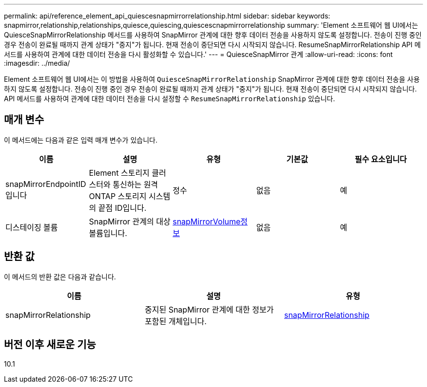 ---
permalink: api/reference_element_api_quiescesnapmirrorrelationship.html 
sidebar: sidebar 
keywords: snapmirror,relationship,relationships,quiesce,quiescing,quiescescnapmirrorrelationship 
summary: 'Element 소프트웨어 웹 UI에서는 QuiesceSnapMirrorRelationship 메서드를 사용하여 SnapMirror 관계에 대한 향후 데이터 전송을 사용하지 않도록 설정합니다. 전송이 진행 중인 경우 전송이 완료될 때까지 관계 상태가 "중지"가 됩니다. 현재 전송이 중단되면 다시 시작되지 않습니다. ResumeSnapMirrorRelationship API 메서드를 사용하여 관계에 대한 데이터 전송을 다시 활성화할 수 있습니다.' 
---
= QuiesceSnapMirror 관계
:allow-uri-read: 
:icons: font
:imagesdir: ../media/


[role="lead"]
Element 소프트웨어 웹 UI에서는 이 방법을 사용하여 `QuiesceSnapMirrorRelationship` SnapMirror 관계에 대한 향후 데이터 전송을 사용하지 않도록 설정합니다. 전송이 진행 중인 경우 전송이 완료될 때까지 관계 상태가 "중지"가 됩니다. 현재 전송이 중단되면 다시 시작되지 않습니다. API 메서드를 사용하여 관계에 대한 데이터 전송을 다시 설정할 수 `ResumeSnapMirrorRelationship` 있습니다.



== 매개 변수

이 메서드에는 다음과 같은 입력 매개 변수가 있습니다.

|===
| 이름 | 설명 | 유형 | 기본값 | 필수 요소입니다 


 a| 
snapMirrorEndpointID입니다
 a| 
Element 스토리지 클러스터와 통신하는 원격 ONTAP 스토리지 시스템의 끝점 ID입니다.
 a| 
정수
 a| 
없음
 a| 
예



 a| 
디스테이징 볼륨
 a| 
SnapMirror 관계의 대상 볼륨입니다.
 a| 
xref:reference_element_api_snapmirrorvolumeinfo.adoc[snapMirrorVolume정보]
 a| 
없음
 a| 
예

|===


== 반환 값

이 메서드의 반환 값은 다음과 같습니다.

|===
| 이름 | 설명 | 유형 


 a| 
snapMirrorRelationship
 a| 
중지된 SnapMirror 관계에 대한 정보가 포함된 개체입니다.
 a| 
xref:reference_element_api_snapmirrorrelationship.adoc[snapMirrorRelationship]

|===


== 버전 이후 새로운 기능

10.1
